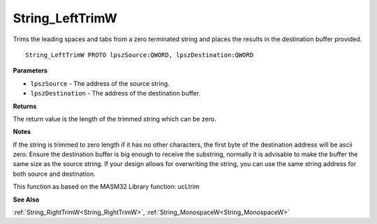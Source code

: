 .. _String_LeftTrimW:

================
String_LeftTrimW
================

Trims the leading spaces and tabs from a zero terminated string and places the results in the destination buffer provided.

::

   String_LeftTrimW PROTO lpszSource:QWORD, lpszDestination:QWORD


**Parameters**

* ``lpszSource`` - The address of the source string.

* ``lpszDestination`` - The address of the destination buffer.


**Returns**

The return value is the length of the trimmed string which can be zero.


**Notes**

If the string is trimmed to zero length if it has no other characters, the first byte of the destination address will be ascii zero. Ensure the destination buffer is big enough to receive the substring, normally it is advisable to make the buffer the same size as the source string. If your design allows for overwriting the string, you can use the same string address for both source and destination.

This function as based on the MASM32 Library function: ucLtrim

**See Also**

:ref:`String_RightTrimW<String_RightTrimW>`, :ref:`String_MonospaceW<String_MonospaceW>`
